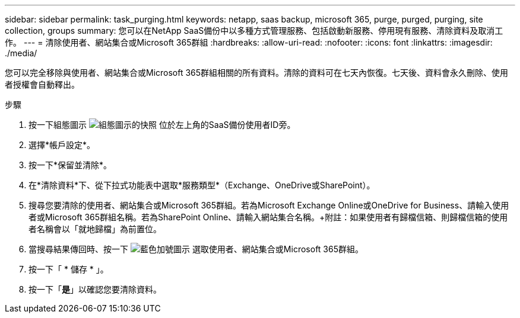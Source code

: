 ---
sidebar: sidebar 
permalink: task_purging.html 
keywords: netapp, saas backup, microsoft 365, purge, purged, purging, site collection, groups 
summary: 您可以在NetApp SaaS備份中以多種方式管理服務、包括啟動新服務、停用現有服務、清除資料及取消工作。 
---
= 清除使用者、網站集合或Microsoft 365群組
:hardbreaks:
:allow-uri-read: 
:nofooter: 
:icons: font
:linkattrs: 
:imagesdir: ./media/


[role="lead"]
您可以完全移除與使用者、網站集合或Microsoft 365群組相關的所有資料。清除的資料可在七天內恢復。七天後、資料會永久刪除、使用者授權會自動釋出。

.步驟
. 按一下組態圖示 image:configure_icon.gif["組態圖示的快照"] 位於左上角的SaaS備份使用者ID旁。
. 選擇*帳戶設定*。
. 按一下*保留並清除*。
. 在*清除資料*下、從下拉式功能表中選取*服務類型*（Exchange、OneDrive或SharePoint）。
. 搜尋您要清除的使用者、網站集合或Microsoft 365群組。若為Microsoft Exchange Online或OneDrive for Business、請輸入使用者或Microsoft 365群組名稱。若為SharePoint Online、請輸入網站集合名稱。+附註：如果使用者有歸檔信箱、則歸檔信箱的使用者名稱會以「就地歸檔」為前置位。
. 當搜尋結果傳回時、按一下 image:bluecircle_icon.gif["藍色加號圖示"] 選取使用者、網站集合或Microsoft 365群組。
. 按一下「 * 儲存 * 」。
. 按一下「*是*」以確認您要清除資料。

